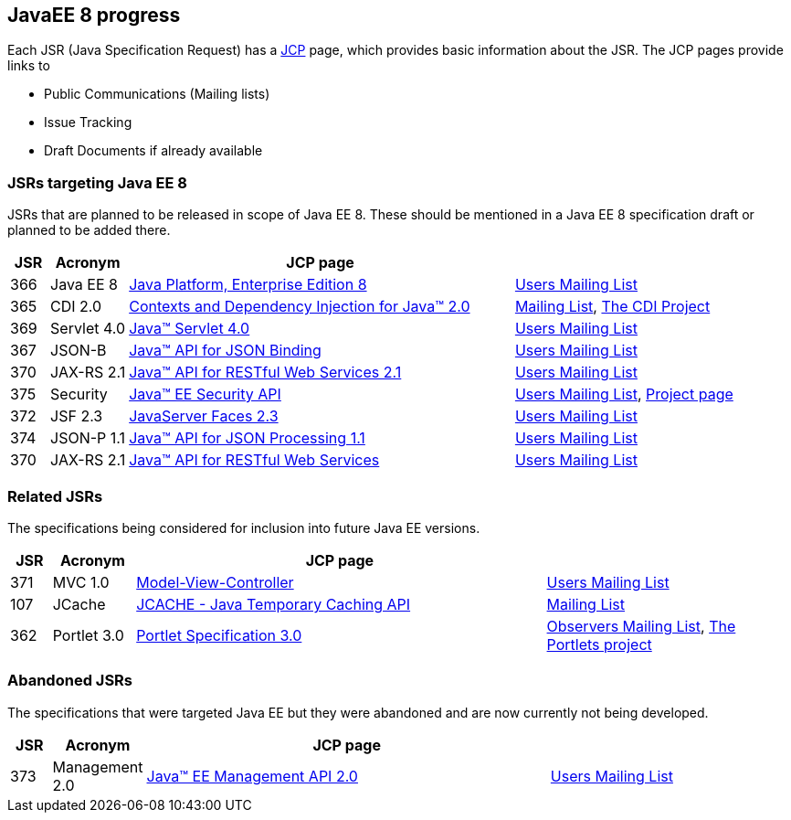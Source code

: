 == JavaEE 8 progress

Each JSR (Java Specification Request) has a https://jcp.org[JCP] page, which provides basic information about the JSR. The JCP pages provide links to

- Public Communications (Mailing lists)
- Issue Tracking
- Draft Documents if already available

=== JSRs targeting Java EE 8

JSRs that are planned to be released in scope of Java EE 8. These should be mentioned in a Java EE 8 specification draft or planned to be added there.

[cols="1,2,10,6", options="header"]
|===
| JSR | Acronym | JCP page |

|366
|Java EE 8
|https://jcp.org/en/jsr/detail?id=366[Java Platform, Enterprise Edition 8]
|https://java.net/projects/javaee-spec/lists/users/archive[Users Mailing List]

|365
|CDI 2.0
|https://jcp.org/en/jsr/detail?id=365[Contexts and Dependency Injection for Java(TM) 2.0]
|http://lists.jboss.org/pipermail/cdi-dev/[Mailing List], http://www.cdi-spec.org/[The CDI Project]

|369
|Servlet 4.0
|https://jcp.org//en/jsr/detail?id=369[Java(TM) Servlet 4.0]
|https://java.net/projects/servlet-spec/lists/users/archive[Users Mailing List]

|367
|JSON-B
|https://jcp.org/en/jsr/detail?id=367[Java(TM) API for JSON Binding]
|https://java.net/projects/jsonb-spec/lists/users/archive[Users Mailing List]

|370
|JAX-RS 2.1
|https://jcp.org/en/jsr/detail?id=370[Java(TM) API for RESTful Web Services 2.1]
|https://java.net/projects/jax-rs-spec/lists/users/archive[Users Mailing List]

|375
|Security
|https://jcp.org/en/jsr/detail?id=375[Java(TM) EE Security API]
|https://java.net/projects/javaee-security-spec/lists/users/archive[Users Mailing List], https://github.com/javaee-security-spec[Project page]

|372
|JSF 2.3
|https://jcp.org/en/jsr/detail?id=372[JavaServer Faces 2.3]
|https://java.net/projects/javaserverfaces-spec-public/lists/users/archive[Users Mailing List]

|374
|JSON-P 1.1
|https://jcp.org/en/jsr/detail?id=374[Java(TM) API for JSON Processing 1.1]
|https://java.net/projects/json-processing-spec/lists/users/archive[Users Mailing List]

|370
|JAX-RS 2.1
|https://jcp.org/en/jsr/detail?id=370[Java(TM) API for RESTful Web Services]
|https://java.net/projects/jax-rs-spec/lists/users/archive[Users Mailing List]

|===

=== Related JSRs

The specifications being considered for inclusion into future Java EE versions.

[cols="1,2,10,6", options="header"]
|===
| JSR | Acronym | JCP page |

|371
|MVC 1.0
|https://jcp.org/en/jsr/detail?id=371[Model-View-Controller]
|https://java.net/projects/mvc-spec/lists/users/archive[Users Mailing List]

|107
|JCache
|https://jcp.org/en/jsr/detail?id=107[JCACHE - Java Temporary Caching API]
|https://groups.google.com/forum/?fromgroups=#!forum/jsr107[Mailing List]

|362
|Portlet 3.0
|https://jcp.org/en/jsr/detail?id=362[Portlet Specification 3.0]
|https://java.net/projects/portletspec3/lists/jsr362-observers/archive[Observers Mailing List], https://java.net/projects/portletspec3[The Portlets project]

|===

=== Abandoned JSRs

The specifications that were targeted Java EE but they were abandoned and are now currently not being developed.

[cols="1,2,10,6", options="header"]
|===
| JSR | Acronym | JCP page |

|373
|Management 2.0
|https://jcp.org/en/jsr/detail?id=373[Java(TM) EE Management API 2.0]
|https://java.net/projects/javaee-mgmt/lists/users/archive[Users Mailing List]

|===


////
Adam Bien's digests:
   - http://www.adam-bien.com/roller/abien/entry/your_java_ee_8_daily
   - http://www.adam-bien.com/roller/abien/entry/the_ingredients_of_java_ee
Java EE 8 on Glassfish page: https://glassfish.java.net/adoptajsr/
Java EE 8 github references: https://github.com/javaee-spec/java-ee-specs
////
